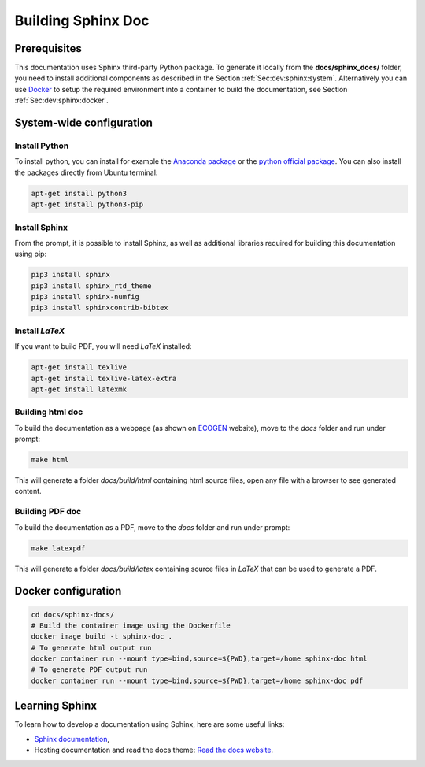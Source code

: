 Building Sphinx Doc
===================

Prerequisites
-------------
This documentation uses Sphinx third-party Python package.
To generate it locally from the **docs/sphinx_docs/** folder, you need to install additional components as described in the Section :ref:`Sec:dev:sphinx:system`.
Alternatively you can use `Docker`_ to setup the required environment into a container to build the documentation, see Section :ref:`Sec:dev:sphinx:docker`.

.. _Sec:dev:sphinx:system:

System-wide configuration
-------------------------

Install Python
~~~~~~~~~~~~~~
To install python, you can install for example the `Anaconda package`_ or the `python official package`_.
You can also install the packages directly from Ubuntu terminal:

.. code-block:: console

	apt-get install python3
	apt-get install python3-pip

Install Sphinx
~~~~~~~~~~~~~~
From the prompt, it is possible to install Sphinx, as well as additional libraries required for building this documentation using pip:

.. code-block:: console

	pip3 install sphinx
	pip3 install sphinx_rtd_theme
	pip3 install sphinx-numfig
	pip3 install sphinxcontrib-bibtex

Install *LaTeX*
~~~~~~~~~~~~~~~
If you want to build PDF, you will need *LaTeX* installed:

.. code-block:: console

	apt-get install texlive
	apt-get install texlive-latex-extra
	apt-get install latexmk

Building html doc
~~~~~~~~~~~~~~~~~
To build the documentation as a webpage (as shown on ECOGEN_ website), move to the *docs* folder and run under prompt:

.. code-block:: console

	make html

This will generate a folder *docs/build/html* containing html source files, open any file with a browser to see generated content.

Building PDF doc
~~~~~~~~~~~~~~~~
To build the documentation as a PDF, move to the *docs* folder and run under prompt:

.. code-block:: console

	make latexpdf

This will generate a folder *docs/build/latex* containing source files in *LaTeX* that can be used to generate a PDF.

.. _Sec:dev:sphinx:docker:

Docker configuration
--------------------

.. code-block:: console

  cd docs/sphinx-docs/
  # Build the container image using the Dockerfile
  docker image build -t sphinx-doc .
  # To generate html output run
  docker container run --mount type=bind,source=${PWD},target=/home sphinx-doc html
  # To generate PDF output run
  docker container run --mount type=bind,source=${PWD},target=/home sphinx-doc pdf

Learning Sphinx
---------------
To learn how to develop a documentation using Sphinx, here are some useful links:

- `Sphinx documentation`_,
- Hosting documentation and read the docs theme: `Read the docs website`_.


.. _`Docker`: https://www.docker.com/
.. _`Anaconda package`: https://www.anaconda.com/distribution/
.. _`python official package` : https://www.python.org/
.. _`Sphinx documentation`: https://www.sphinx-doc.org/en/master/contents.html
.. _`Read the docs website`: https://readthedocs.org/
.. _ECOGEN: https://code-mphi.github.io/ECOGEN/docs/sphinx_docs/index.html
